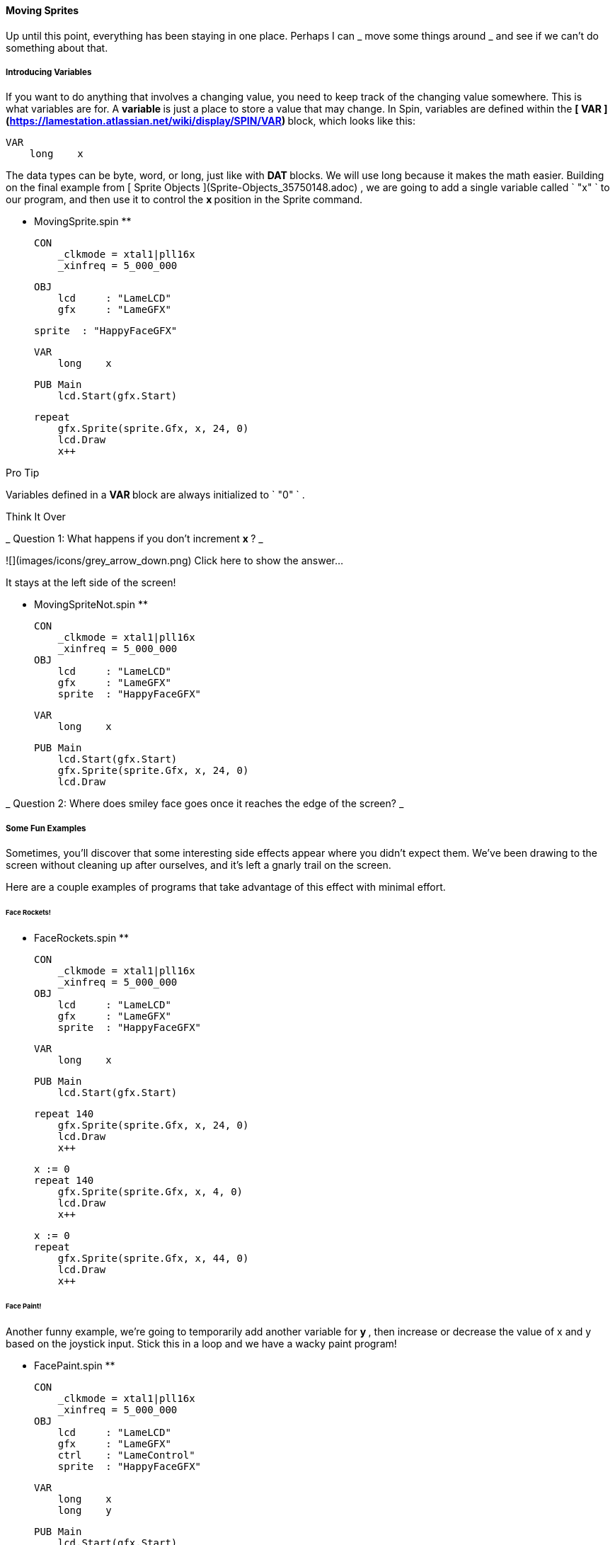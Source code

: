 #### Moving Sprites

Up until this point, everything has been staying in one place. Perhaps I can _
move some things around _ and see if we can't do something about that.

#####  Introducing Variables

If you want to do anything that involves a changing value, you need to keep
track of the changing value somewhere. This is what variables are for. A **
variable ** is just a place to store a value that may change. In Spin,
variables are defined within the ** [ VAR
](https://lamestation.atlassian.net/wiki/display/SPIN/VAR) ** block, which
looks like this:

    
    
    VAR
        long    x

The data types can be byte, word, or long, just like with ** DAT ** blocks. We
will use long because it makes the math easier. Building on the final example
from [ Sprite Objects ](Sprite-Objects_35750148.adoc) , we are going to add a
single variable called ` "x" ` to our program, and then use it to control the
** x ** position in the Sprite command.

** MovingSprite.spin **
    
    
    CON
        _clkmode = xtal1|pll16x
        _xinfreq = 5_000_000
    
    OBJ
        lcd     : "LameLCD"
        gfx     : "LameGFX"
    
        sprite  : "HappyFaceGFX"
        
    VAR
        long    x
    
    PUB Main
        lcd.Start(gfx.Start)
        
        repeat
            gfx.Sprite(sprite.Gfx, x, 24, 0)
            lcd.Draw
            x++

Pro Tip

Variables defined in a ** VAR ** block are always initialized to ` "0" ` .

Think It Over

_ Question 1: What happens if you don't increment ** x ** ? _

![](images/icons/grey_arrow_down.png) Click here to show the answer...

It stays at the left side of the screen!

** MovingSpriteNot.spin **
    
    
    CON
        _clkmode = xtal1|pll16x
        _xinfreq = 5_000_000
    OBJ
        lcd     : "LameLCD"
        gfx     : "LameGFX"
        sprite  : "HappyFaceGFX"
        
    VAR
        long    x
    
    PUB Main
        lcd.Start(gfx.Start)
        gfx.Sprite(sprite.Gfx, x, 24, 0)
        lcd.Draw

_ Question 2: Where does smiley face goes once it reaches the edge of the
screen? _

#####  Some Fun Examples

Sometimes, you'll discover that some interesting side effects appear where you
didn't expect them. We've been drawing to the screen without cleaning up after
ourselves, and it's left a gnarly trail on the screen.

Here are a couple examples of programs that take advantage of this effect with
minimal effort.

######  Face Rockets!

** FaceRockets.spin **
    
    
    CON
        _clkmode = xtal1|pll16x
        _xinfreq = 5_000_000
    OBJ
        lcd     : "LameLCD"
        gfx     : "LameGFX"
        sprite  : "HappyFaceGFX"
        
    VAR
        long    x
    
    PUB Main
        lcd.Start(gfx.Start)
    
        repeat 140
            gfx.Sprite(sprite.Gfx, x, 24, 0)
            lcd.Draw
            x++
    
        x := 0
        repeat 140
            gfx.Sprite(sprite.Gfx, x, 4, 0)
            lcd.Draw
            x++
    
        x := 0
        repeat
            gfx.Sprite(sprite.Gfx, x, 44, 0)
            lcd.Draw
            x++                

######  Face Paint!

Another funny example, we're going to temporarily add another variable for **
y ** , then increase or decrease the value of x and y based on the joystick
input. Stick this in a loop and we have a wacky paint program!

** FacePaint.spin **
    
    
    CON
        _clkmode = xtal1|pll16x
        _xinfreq = 5_000_000
    OBJ
        lcd     : "LameLCD"
        gfx     : "LameGFX"
        ctrl    : "LameControl"
        sprite  : "HappyFaceGFX"
        
    VAR
        long    x
        long    y
    
    PUB Main
        lcd.Start(gfx.Start)
        
        repeat
            ctrl.Update
            
            if ctrl.Left
                x--
            if ctrl.Right
                x++
            if ctrl.Up
                y--
            if ctrl.Down
                y++
            
            gfx.Sprite(sprite.Gfx, x, y, 0)
            lcd.Draw

#####  Clearing the Screen

Okay, fun is over. So just how do we clean up all of this mess?

The [ gfx.Fill ](gfx.Fill_15401080.adoc) command is here to save
the day! Word-sized value, etc.

#######  MovingSpriteClear.spin

** MovingSpriteClear.spin **
    
    
    CON
        _clkmode = xtal1|pll16x
        _xinfreq = 5_000_000
    OBJ
        lcd     : "LameLCD"
        gfx     : "LameGFX"
        sprite  : "HappyFaceGFX"
        
    VAR
        long    x
    
    PUB Main
        lcd.Start(gfx.Start)
        
        repeat
            gfx.Clear
            gfx.Sprite(sprite.Gfx, x, 24, 0)
            lcd.Draw
            x++

** MovingSpriteClearFast.spin **
    
    
    CON
        _clkmode = xtal1|pll16x
        _xinfreq = 5_000_000
    OBJ
        lcd     : "LameLCD"
        gfx     : "LameGFX"
        sprite  : "HappyFaceGFX"
        
    VAR
        long    x
    
    PUB Main
        lcd.Start(gfx.Start)
        
        repeat
            gfx.Clear
            gfx.Sprite(sprite.Gfx, x, 24, 0)
            lcd.Draw
            x += 3

** MovingSpriteClearSlow.spin **
    
    
    CON
        _clkmode = xtal1|pll16x
        _xinfreq = 5_000_000
    OBJ
        lcd     : "LameLCD"
        gfx     : "LameGFX"
        sprite  : "HappyFaceGFX"
        
    VAR
        long    x
    
    PUB Main
        lcd.Start(gfx.Start)
        
        repeat
            gfx.Clear
            gfx.Sprite(sprite.Gfx, x / 4, 24, 0)
            lcd.Draw
            x += 1


